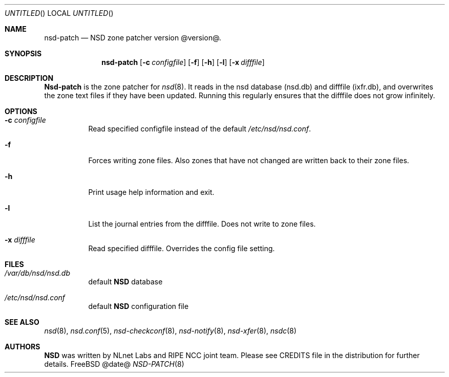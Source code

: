 .\"
.\" nsd-patch.8 -- nsd-patch manual
.\"
.\" Copyright (c) 2001-2006, NLnet Labs. All rights reserved.
.\"
.\" See LICENSE for the license.
.\"
.\"
.Dd @date@
.Os FreeBSD
.Dt NSD-PATCH 8
.Sh NAME
.Nm nsd-patch
.Nd NSD zone patcher version @version@.
.\"
.Sh SYNOPSIS
.Nm nsd-patch
.Op Fl c Ar configfile
.Op Fl f
.Op Fl h
.Op Fl l
.Op Fl x Ar difffile
.\"
.Sh DESCRIPTION
.Ic Nsd-patch
is the zone patcher for
.Xr nsd 8 .
It reads in the nsd database (nsd.db) and difffile (ixfr.db), and overwrites
the zone text files if they have been updated. Running this regularly
ensures that the difffile does not grow infinitely.
.Pp
.\"
.Sh OPTIONS
.Bl -tag -width indent
.It Fl c Ar configfile
Read specified configfile instead of the default
.Pa /etc/nsd/nsd.conf .
.It Fl f
Forces writing zone files. Also zones that have not changed are written
back to their zone files.
.It Fl h
Print usage help information and exit.
.It Fl l
List the journal entries from the difffile. Does not write to zone files.
.It Fl x Ar difffile
Read specified difffile. Overrides the config file setting.
.El
.\"
.Sh FILES
.Bl -tag -width indent
.It Pa /var/db/nsd/nsd.db
default
.Ic NSD
database
.It Pa /etc/nsd/nsd.conf
default
.Ic NSD
configuration file
.El
.\"
.Sh SEE ALSO
.Xr nsd 8 ,
.Xr nsd.conf 5 ,
.Xr nsd-checkconf 8 ,
.Xr nsd-notify 8 ,
.Xr nsd-xfer 8 ,
.Xr nsdc 8
.\"
.Sh AUTHORS
.Ic NSD
was written by NLnet Labs and RIPE NCC joint team. Please see CREDITS file
in the distribution for further details.
